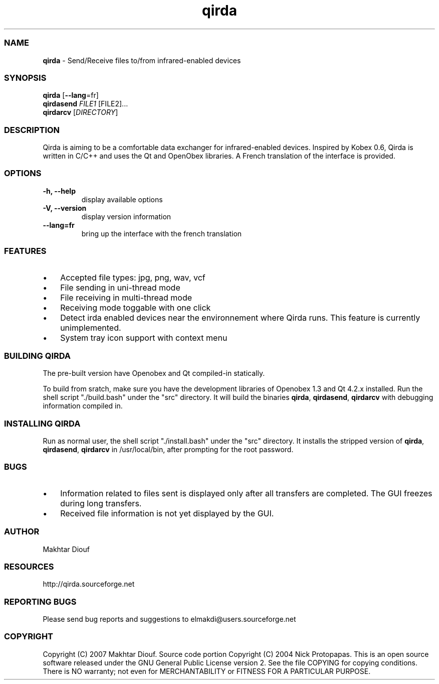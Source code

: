 ." Text automatically generated by txt2man
.TH qirda 1 "June 24, 2007" "Qirda 0.1" "Qirda"
.SS NAME
\fBqirda \fP- Send/Receive files to/from infrared-enabled devices
\fB
.RE
\fB
.SS SYNOPSIS
.nf
.fam C
\fBqirda\fP [\fB--lang\fP=fr]
\fBqirdasend\fP \fIFILE1\fP [FILE2]\.\.\.
\fBqirdarcv\fP [\fIDIRECTORY\fP]
.RE
.PP

.fam T
.fi
.SS DESCRIPTION
Qirda is aiming to be a comfortable data exchanger for
infrared-enabled devices.
Inspired by Kobex 0.6, Qirda is written in C/C++ and uses the Qt and
OpenObex libraries. A French translation of the interface is provided.
.RE
.PP

.SS OPTIONS
.TP
.B
\fB-h\fP, \fB--help\fP
display available options
.TP
.B
\fB-V\fP, \fB--version\fP
display version information
.TP
.B
\fB--lang\fP=fr
bring up the interface with the french translation
.RE
.PP

.SS FEATURES
.IP \(bu 3
Accepted file types: jpg, png, wav, vcf
.IP \(bu 3
File sending in uni-thread mode
.IP \(bu 3
File receiving in multi-thread mode
.IP \(bu 3
Receiving mode toggable with one click
.IP \(bu 3
Detect irda enabled devices near the environnement where Qirda
runs. This feature is currently unimplemented.
.IP \(bu 3
System tray icon support with context menu
.RE
.PP

.SS BUILDING QIRDA
The pre-built version have Openobex and Qt compiled-in statically.
.PP
To build from sratch, make sure you have the development libraries of
Openobex 1.3 and Qt 4.2.x installed.
Run the shell script "./build.bash" under the "src" directory.
It will build the binaries \fBqirda\fP, \fBqirdasend\fP, \fBqirdarcv\fP with debugging
information compiled in.
.RE
.PP

.SS INSTALLING QIRDA
Run as normal user, the shell script "./install.bash" under the "src"
directory. It installs the stripped version of \fBqirda\fP, \fBqirdasend\fP,
\fBqirdarcv\fP in /usr/local/bin, after prompting for the root password.
.RE
.PP

.SS BUGS
.IP \(bu 3
Information related to files sent is displayed only after all
transfers are completed. The GUI freezes during long transfers.
.IP \(bu 3
Received file information is not yet displayed by the GUI.
.RE
.PP

.SS AUTHOR
Makhtar Diouf
.RE
.PP

.SS RESOURCES
http://qirda.sourceforge.net
.RE
.PP

.SS REPORTING BUGS
Please send bug reports and suggestions to
elmakdi@users.sourceforge.net
.RE
.PP

.SS COPYRIGHT
Copyright (C) 2007 Makhtar Diouf.
Source code portion Copyright (C) 2004 Nick Protopapas.
This is an open source software released under the GNU General Public
License version 2. See the file COPYING for copying conditions. There
is NO warranty; not even for MERCHANTABILITY or FITNESS FOR A
PARTICULAR PURPOSE.
